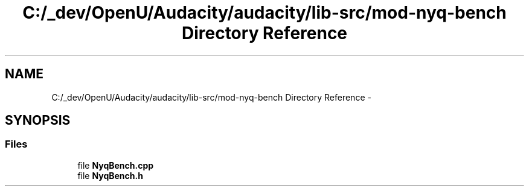 .TH "C:/_dev/OpenU/Audacity/audacity/lib-src/mod-nyq-bench Directory Reference" 3 "Thu Apr 28 2016" "Audacity" \" -*- nroff -*-
.ad l
.nh
.SH NAME
C:/_dev/OpenU/Audacity/audacity/lib-src/mod-nyq-bench Directory Reference \- 
.SH SYNOPSIS
.br
.PP
.SS "Files"

.in +1c
.ti -1c
.RI "file \fBNyqBench\&.cpp\fP"
.br
.ti -1c
.RI "file \fBNyqBench\&.h\fP"
.br
.in -1c
